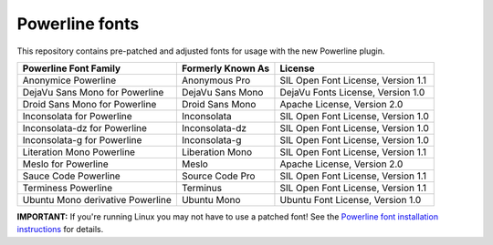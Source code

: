 Powerline fonts
===============

This repository contains pre-patched and adjusted fonts for usage with
the new Powerline plugin.

================================== =================== ====================================
 Powerline Font Family              Formerly Known As   License
================================== =================== ====================================
 Anonymice Powerline                Anonymous Pro       SIL Open Font License, Version 1.1
 DejaVu Sans Mono for Powerline     DejaVu Sans Mono    DejaVu Fonts License, Version 1.0
 Droid Sans Mono for Powerline      Droid Sans Mono     Apache License, Version 2.0
 Inconsolata for Powerline          Inconsolata         SIL Open Font License, Version 1.0
 Inconsolata-dz for Powerline       Inconsolata-dz      SIL Open Font License, Version 1.0
 Inconsolata-g for Powerline        Inconsolata-g       SIL Open Font License, Version 1.0
 Literation Mono Powerline          Liberation Mono     SIL Open Font License, Version 1.1
 Meslo for Powerline                Meslo               Apache License, Version 2.0
 Sauce Code Powerline               Source Code Pro     SIL Open Font License, Version 1.1
 Terminess Powerline                Terminus            SIL Open Font License, Version 1.1
 Ubuntu Mono derivative Powerline   Ubuntu Mono         Ubuntu Font License, Version 1.0
================================== =================== ====================================

**IMPORTANT:** If you're running Linux you may not have to use a
patched font! See the `Powerline font installation instructions`__ for
details.

__ https://powerline.readthedocs.org/en/latest/installation/linux.html#font-installation
